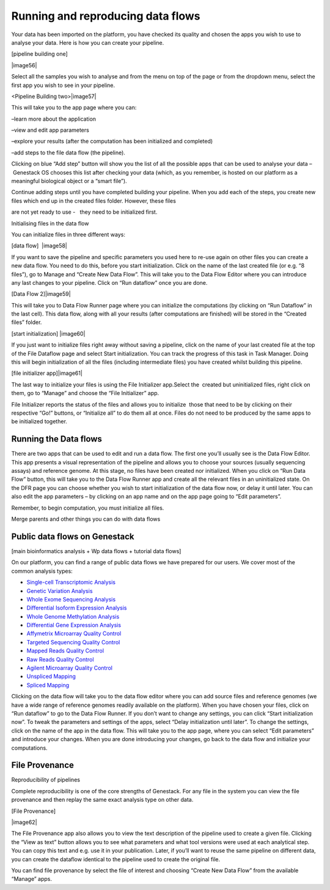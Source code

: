 Running and reproducing data flows
==================================

Your data has been imported on the platform, you have checked its
quality and chosen the apps you wish to use to analyse your data. Here
is how you can create your pipeline.

[pipeline building one]

|image56|

Select all the samples you wish to analyse and from the menu on top of
the page or from the dropdown menu, select the first app you wish to see
in your pipeline.

<Pipeline Building two>|image57|

This will take you to the app page where you can:

–learn more about the application

–view and edit app parameters

–explore your results (after the computation has been initialized and
completed)

–add steps to the file data flow (the pipeline).

Clicking on blue “Add step” button will show you the list of all the
possible apps that can be used to analyse your data – Genestack OS
chooses this list after checking your data (which, as you remember, is
hosted on our platform as a meaningful biological object or a “smart
file”).

Continue adding steps until you have completed building your pipeline.
When you add each of the steps, you create new files which end up in the
created files folder. However, these files

are not yet ready to use -   they need to be initialized first.

Initialising files in the data flow

You can initialize files in three different ways:

[data flow]  |image58|

If you want to save the pipeline and specific parameters you used here
to re-use again on other files you can create a new data flow. You need
to do this, before you start initialization. Click on the name of the
last created file (or e.g. “8 files”), go to Manage and “Create New Data
Flow”. This will take you to the Data Flow Editor where you can
introduce any last changes to your pipeline. Click on “Run dataflow”
once you are done.

[Data Flow 2]|image59|

This will take you to Data Flow Runner page where you can initialize the
computations (by clicking on “Run Dataflow” in the last cell). This data
flow, along with all your results (after computations are finished) will
be stored in the “Created files” folder.

[start initialization] |image60|

If you just want to initialize files right away without saving a
pipeline, click on the name of your last created file at the top of the
File Dataflow page and select Start initialization. You can track the
progress of this task in Task Manager. Doing this will begin
initialization of all the files (including intermediate files) you have
created whilst building this pipeline.

[file initializer app]|image61|

The last way to initialize your files is using the File Initializer
app.Select the  created but uninitialized files, right click on them, go
to “Manage” and choose the “File Initializer” app.

File Initializer reports the status of the files and allows you to
initialize  those that need to be by clicking on their respective “Go!”
buttons, or “Initialize all” to do them all at once. Files do not need
to be produced by the same apps to be initialized together.

Running the Data flows
----------------------

There are two apps that can be used to edit and run a data flow. The
first one you’ll usually see is the Data Flow Editor. This app presents
a visual representation of the pipeline and allows you to choose your
sources (usually sequencing assays) and reference genome. At this stage,
no files have been created nor initialized. When you click on “Run Data
Flow” button, this will take you to the Data Flow Runner app and create
all the relevant files in an uninitialized state. On the DFR page you
can choose whether you wish to start initialization of the data flow
now, or delay it until later. You can also edit the app parameters – by
clicking on an app name and on the app page going to “Edit parameters”.

Remember, to begin computation, you must initialize all files.  

Merge parents and other things you can do with data flows


Public data flows on Genestack
------------------------------

[main bioinformatics analysis + Wp data flows + tutorial data flows]

On our platform, you can find a range of public data flows we have
prepared for our users. We cover most of the common analysis types:

-  `Single-cell Transcriptomic Analysis`_
-  `Genetic Variation Analysis`_
-  `Whole Exome Sequencing Analysis`_
-  `Differential Isoform Expression Analysis`_
-  `Whole Genome Methylation Analysis`_
-  `Differential Gene Expression Analysis`_
-  `Affymetrix Microarray Quality Control`_
-  `Targeted Sequencing Quality Control`_
-  `Mapped Reads Quality Control`_
-  `Raw Reads Quality Control`_
-  `Agilent Microarray Quality Control`_
-  `Unspliced Mapping`_
-  `Spliced Mapping`_
Clicking on the data flow will take you to the data flow editor where
you can add source files and reference genomes (we have a wide range of
reference genomes readily available on the platform). When you have
chosen your files, click on “Run dataflow” to go to the Data Flow
Runner. If you don’t want to change any settings, you can click “Start
initialization now”. To tweak the parameters and settings of the apps,
select “Delay initialization until later”. To change the settings, click
on the name of the app in the data flow. This will take you to the app
page, where you can select “Edit parameters” and introduce your changes.
When you are done introducing your changes, go back to the data flow and
initialize your computations.

File Provenance
---------------

Reproducibility of pipelines

Complete reproducibility is one of the core strengths of Genestack. For
any file in the system you can view the file provenance and then replay
the same exact analysis type on other data.

[File Provenance]

|image62|

The File Provenance app also allows you to view the text description of
the pipeline used to create a given file. Clicking the “View as text”
button allows you to see what parameters and what tool versions were
used at each analytical step. You can copy this text and e.g. use it in
your publication. Later, if you’ll want to reuse the same pipeline on
different data, you can create the dataflow identical to the pipeline
used to create the original file.

You can find file provenance by select the file of interest and choosing
“Create New Data Flow” from the available “Manage” apps.

.. _Single-cell Transcriptomic Analysis: https://www.google.com/url?q=https://platform.genestack.org/endpoint/application/run/genestack/dataflowrunner?a%3DGSF968143%26action%3DcreateFromSources%26new_page%3Dtrue&sa=D&ust=1480960532140000&usg=AFQjCNEhL4uWcHXHOr1FGZ5tIBY5kYgTXg
.. _Genetic Variation Analysis: https://www.google.com/url?q=https://platform.genestack.org/endpoint/application/run/genestack/dataflowrunner?a%3DGSF1021590%26action%3DcreateFromSources%26new_page%3Dtrue&sa=D&ust=1480960532140000&usg=AFQjCNH4ZvdWkHff66-8rHQA5k2oKvuT_g
.. _Whole Exome Sequencing Analysis: https://www.google.com/url?q=https://platform.genestack.org/endpoint/application/run/genestack/dataflowrunner?a%3DGSF999236%26action%3DcreateFromSources%26new_page%3Dtrue&sa=D&ust=1480960532141000&usg=AFQjCNG0Aiv5aOhWP7aOzsAnlMG2VPAuFw
.. _Differential Isoform Expression Analysis: https://www.google.com/url?q=https://platform.genestack.org/endpoint/application/run/genestack/dataflowrunner?a%3DGSF968203%26action%3DcreateFromSources%26new_page%3Dtrue&sa=D&ust=1480960532141000&usg=AFQjCNG7i1NzFiknvU7YSW33u94PD47dug
.. _Whole Genome Methylation Analysis: https://www.google.com/url?q=https://platform.genestack.org/endpoint/application/run/genestack/dataflowrunner?a%3DGSF968148%26action%3DcreateFromSources%26new_page%3Dtrue&sa=D&ust=1480960532141000&usg=AFQjCNGxFpqgjVxexfPISr8fP26oEFsaCw
.. _Differential Gene Expression Analysis: https://www.google.com/url?q=https://platform.genestack.org/endpoint/application/run/genestack/dataflowrunner?a%3DGSF972243%26action%3DcreateFromSources%26new_page%3Dtrue&sa=D&ust=1480960532142000&usg=AFQjCNGK6v2wfFbccO03CPii9bo74JFedw
.. _Affymetrix Microarray Quality Control: https://www.google.com/url?q=https://platform.genestack.org/endpoint/application/run/genestack/dataflowrunner?a%3DGSF1015655%26action%3DcreateFromSources%26new_page%3Dtrue&sa=D&ust=1480960532142000&usg=AFQjCNHg44yDnCHJ9wImdxm88Okr4kSPeQ
.. _Targeted Sequencing Quality Control: https://www.google.com/url?q=https://platform.genestack.org/endpoint/application/run/genestack/dataflowrunner?a%3DGSF1014486%26action%3DcreateFromSources%26new_page%3Dtrue&sa=D&ust=1480960532143000&usg=AFQjCNFrje64ZaANbD8gFdytIUg57WOxqA
.. _Mapped Reads Quality Control: https://platform.genestack.org/endpoint/application/run/genestack/dataflowrunner?a%3DGSF968216%26action%3DcreateFromSources%26new_page%3Dtrue&sa=D&ust=1480960532143000&usg=AFQjCNF-20mX9xHnQ9X3hQhAfKce_FcRBg
.. _Raw Reads Quality Control: https://platform.genestack.org/endpoint/application/run/genestack/dataflowrunner?a%3DGSF969011%26action%3DcreateFromSources%26new_page%3Dtrue&sa=D&ust=1480960532143000&usg=AFQjCNH5lJSaESPs3pUeBrEIFNlkMs-e4g
.. _Agilent Microarray Quality Control: https://platform.genestack.org/endpoint/application/run/genestack/dataflowrunner?a%3DGSF1015659%26action%3DcreateFromSources%26new_page%3Dtrue&sa=D&ust=1480960532144000&usg=AFQjCNHwRN4S4g8o97lI1jPk0Nl4fFiW5A
.. _Unspliced Mapping: https://platform.genestack.org/endpoint/application/run/genestack/dataflowrunner?a%3DGSF1014279%26action%3DcreateFromSources%26new_page%3Dtrue&sa=D&ust=1480960532144000&usg=AFQjCNGI7qIqJF-YRl8ucCZ-083HWgXJmw
.. _Spliced Mapping: https://www.google.com/url?q=https://platform.genestack.org/endpoint/application/run/genestack/dataflowrunner?a%3DGSF968220%26action%3DcreateFromSources%26new_page%3Dtrue&sa=D&ust=1480960532145000&usg=AFQjCNFB8P_K2h7NeJkIbyI8ySfN7EhaEA